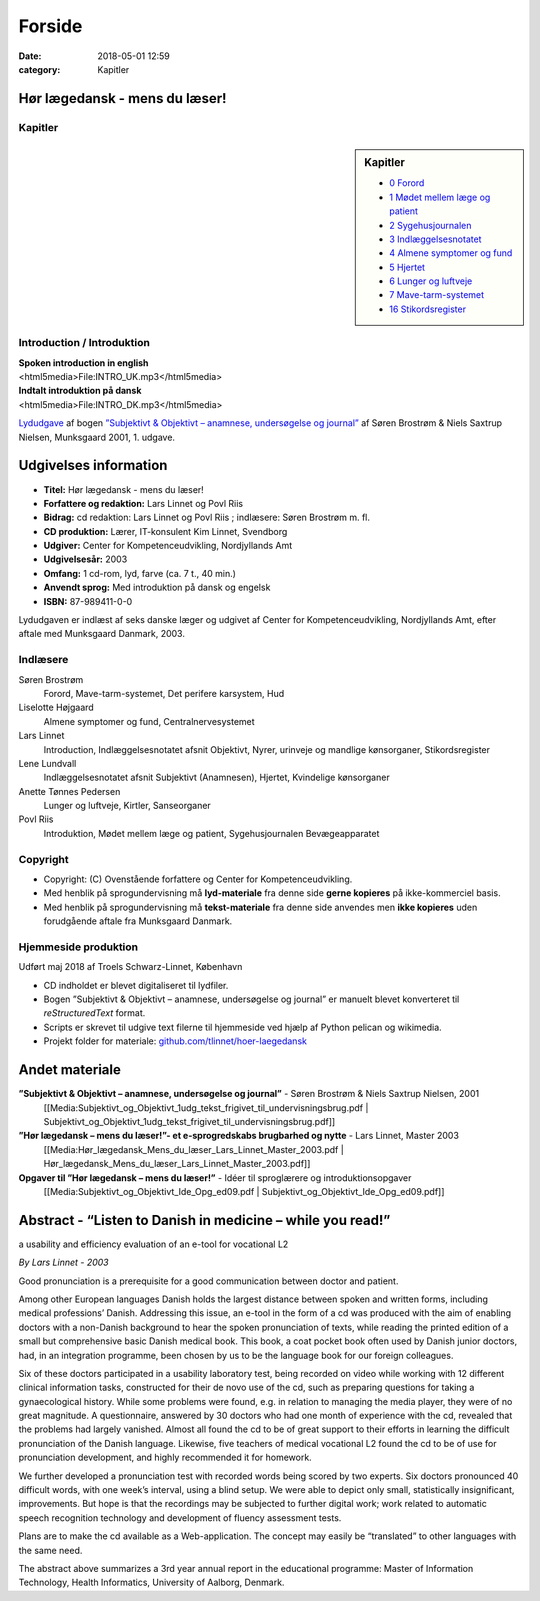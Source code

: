 Forside
*******

:date: 2018-05-01 12:59
:category: Kapitler

Hør lægedansk - mens du læser!
==============================

Kapitler
--------

.. sidebar:: Kapitler

   * `0 Forord <0_Forord.rst#>`__
   * `1 Mødet mellem læge og patient <1_Mødet_mellem_læge_og_patient.rst#>`__
   * `2 Sygehusjournalen <2_Sygehusjournalen.rst#>`__
   * `3 Indlæggelsesnotatet <3_Indlæggelsesnotatet.rst#>`__
   * `4 Almene symptomer og fund <4_Almene_symptomer_og_fund.rst#>`__
   * `5 Hjertet <5_Hjertet.rst#>`__
   * `6 Lunger og luftveje <6_Lunger_og_luftveje.rst#>`__
   * `7 Mave-tarm-systemet <7_Mave-tarm-systemet.rst#>`__
   * `16 Stikordsregister <16_Stikordsregister.rst#>`__

.. figure:: Figurer/CD_billede_or.png
   :width: 200 px
   :alt: Hør lægedansk - mens du læser!

Introduction / Introduktion
---------------------------

| **Spoken introduction in english**
| <html5media>File:INTRO_UK.mp3</html5media>

| **Indtalt introduktion på dansk**
| <html5media>File:INTRO_DK.mp3</html5media>

`Lydudgave <Lydfiler.rst#>`__ af bogen `”Subjektivt & Objektivt – anamnese, undersøgelse og journal” <Media:Subjektivt_og_Objektivt_1udg_tekst_frigivet_til_undervisningsbrug.pdf>`__ af
Søren Brostrøm & Niels Saxtrup Nielsen, Munksgaard 2001, 1. udgave.

Udgivelses information
======================

* **Titel:** Hør lægedansk - mens du læser!
* **Forfattere og redaktion:**  Lars Linnet og Povl Riis
* **Bidrag:** cd redaktion: Lars Linnet og Povl Riis ; indlæsere: Søren Brostrøm m. fl.
* **CD produktion:** Lærer, IT-konsulent Kim Linnet, Svendborg
* **Udgiver:** Center for Kompetenceudvikling, Nordjyllands Amt
* **Udgivelsesår:** 2003
* **Omfang:** 1 cd-rom, lyd, farve (ca. 7 t., 40 min.)
* **Anvendt sprog:** Med introduktion på dansk og engelsk
* **ISBN:** 87\-989411\-0\-0

Lydudgaven er indlæst af seks danske læger og udgivet af Center for Kompetenceudvikling, Nordjyllands Amt,
efter aftale med Munksgaard Danmark, 2003.

Indlæsere
---------

Søren Brostrøm
  Forord, Mave-tarm-systemet, Det perifere karsystem, Hud
Liselotte Højgaard
  Almene symptomer og fund, Centralnervesystemet
Lars Linnet
  Introduction, Indlæggelsesnotatet afsnit Objektivt, 
  Nyrer, urinveje og mandlige kønsorganer, Stikordsregister
Lene Lundvall
  Indlæggelsesnotatet afsnit Subjektivt (Anamnesen), Hjertet,
  Kvindelige kønsorganer
Anette Tønnes Pedersen
  Lunger og luftveje, Kirtler, Sanseorganer
Povl Riis
  Introduktion, Mødet mellem læge og patient, Sygehusjournalen
  Bevægeapparatet

Copyright
---------
* Copyright: (C) Ovenstående forfattere og Center for Kompetenceudvikling.
* Med henblik på sprogundervisning må **lyd-materiale** fra denne side **gerne kopieres** på ikke-kommerciel basis.
* Med henblik på sprogundervisning må **tekst-materiale** fra denne side anvendes men **ikke kopieres** uden forudgående aftale fra Munksgaard Danmark.


Hjemmeside produktion
---------------------

Udført maj 2018 af Troels Schwarz-Linnet, København

* CD indholdet er blevet digitaliseret til lydfiler. 
* Bogen ”Subjektivt & Objektivt – anamnese, undersøgelse og journal” er manuelt blevet konverteret til *reStructuredText* format.
* Scripts er skrevet til udgive text filerne til hjemmeside ved hjælp af Python pelican og wikimedia.
* Projekt folder for materiale: `github.com/tlinnet/hoer-laegedansk <https://github.com/tlinnet/hoer-laegedansk>`_ 

Andet materiale
===============

**”Subjektivt & Objektivt – anamnese, undersøgelse og journal”** - Søren Brostrøm & Niels Saxtrup Nielsen, 2001
  [[Media:Subjektivt\_og\_Objektivt\_1udg\_tekst\_frigivet\_til\_undervisningsbrug.pdf | Subjektivt\_og\_Objektivt\_1udg\_tekst\_frigivet\_til\_undervisningsbrug.pdf]]
**”Hør lægedansk – mens du læser!”- et e-sprogredskabs brugbarhed og nytte** - Lars Linnet, Master 2003
  [[Media:Hør\_lægedansk\_Mens\_du\_læser\_Lars\_Linnet\_Master\_2003.pdf | Hør\_lægedansk\_Mens\_du\_læser\_Lars\_Linnet\_Master\_2003.pdf]]
**Opgaver til ”Hør lægedansk – mens du læser!”** - Idéer til sproglærere og introduktionsopgaver
  [[Media:Subjektivt\_og\_Objektivt\_Ide\_Opg\_ed09.pdf | Subjektivt\_og\_Objektivt\_Ide\_Opg\_ed09.pdf]]

Abstract - “Listen to Danish in medicine – while you read!”
===================================================================================================
a usability and efficiency evaluation of an e-tool for vocational L2

*By Lars Linnet - 2003*

Good pronunciation is a prerequisite for a good communication between doctor and
patient.

Among other European languages Danish holds the largest distance between spoken and
written forms, including medical professions’ Danish. Addressing this issue, an e-tool in
the form of a cd was produced with the aim of enabling doctors with a non-Danish
background to hear the spoken pronunciation of texts, while reading the printed edition
of a small but comprehensive basic Danish medical book. This book, a coat pocket book
often used by Danish junior doctors, had, in an integration programme, been chosen by
us to be the language book for our foreign colleagues.

Six of these doctors participated in a usability laboratory test, being recorded on video
while working with 12 different clinical information tasks, constructed for their de novo
use of the cd, such as preparing questions for taking a gynaecological history. While
some problems were found, e.g. in relation to managing the media player, they were of
no great magnitude. A questionnaire, answered by 30 doctors who had one month of
experience with the cd, revealed that the problems had largely vanished. Almost all
found the cd to be of great support to their efforts in learning the difficult pronunciation
of the Danish language. Likewise, five teachers of medical vocational L2 found the cd to
be of use for pronunciation development, and highly recommended it for homework.

We further developed a pronunciation test with recorded words being scored by two
experts. Six doctors pronounced 40 difficult words, with one week’s interval, using a
blind setup. We were able to depict only small, statistically insignificant, improvements.
But hope is that the recordings may be subjected to further digital work; work related
to automatic speech recognition technology and development of fluency assessment tests.

Plans are to make the cd available as a Web-application. The concept may easily be
“translated” to other languages with the same need.

The abstract above summarizes a 3rd year annual report in the educational programme:
Master of Information Technology, Health Informatics, University of Aalborg, Denmark.
